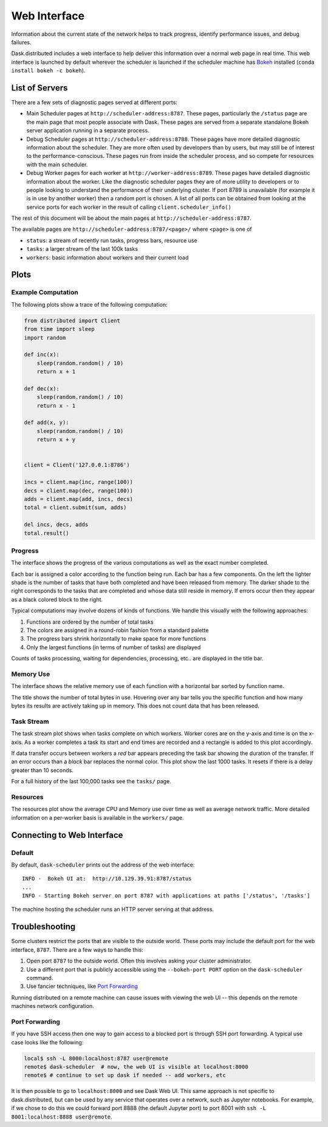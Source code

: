 Web Interface
=============

.. image:: https://raw.githubusercontent.com/dask/dask-org/master/images/daskboard.gif
   :alt: Dask Bokeh Dashboard
   :width: 80%

Information about the current state of the network helps to track progress,
identify performance issues, and debug failures.

Dask.distributed includes a web interface to help deliver this information over
a normal web page in real time.  This web interface is launched by default
wherever the scheduler is launched if the scheduler machine has Bokeh_
installed (``conda install bokeh -c bokeh``).

List of Servers
---------------

There are a few sets of diagnostic pages served at different ports:

*   Main Scheduler pages at ``http://scheduler-address:8787``.  These pages,
    particularly the ``/status`` page are the main page that most people
    associate with Dask.  These pages are served from a separate standalone
    Bokeh server application running in a separate process.
*   Debug Scheduler pages at ``http://scheduler-address:8788``.  These pages
    have more detailed diagnostic information about the scheduler.  They are
    more often used by developers than by users, but may still be of interest
    to the performance-conscious.  These pages run from inside the scheduler
    process, and so compete for resources with the main scheduler.
*   Debug Worker pages for each worker at ``http://worker-address:8789``.
    These pages have detailed diagnostic information about the worker.  Like the
    diagnostic scheduler pages they are of more utility to developers or to
    people looking to understand the performance of their underlying cluster.  If
    port 8789 is unavailable (for example it is in use by another worker) then a
    random port is chosen.  A list of all ports can be obtained from looking at
    the service ports for each worker in the result of calling
    ``client.scheduler_info()``

The rest of this document will be about the main pages at
``http://scheduler-address:8787``.

The available pages are ``http://scheduler-address:8787/<page>/`` where ``<page>`` is one of

- ``status``: a stream of recently run tasks, progress bars, resource use
- ``tasks``: a larger stream of the last 100k tasks
- ``workers``: basic information about workers and their current load

.. _Bokeh: http://bokeh.pydata.org/en/latest/

Plots
-----

Example Computation
~~~~~~~~~~~~~~~~~~~

The following plots show a trace of the following computation:

.. code-block:: python

   from distributed import Client
   from time import sleep
   import random

   def inc(x):
       sleep(random.random() / 10)
       return x + 1

   def dec(x):
       sleep(random.random() / 10)
       return x - 1

   def add(x, y):
       sleep(random.random() / 10)
       return x + y


   client = Client('127.0.0.1:8786')

   incs = client.map(inc, range(100))
   decs = client.map(dec, range(100))
   adds = client.map(add, incs, decs)
   total = client.submit(sum, adds)

   del incs, decs, adds
   total.result()

Progress
~~~~~~~~

The interface shows the progress of the various computations as well as the
exact number completed.

.. image:: https://raw.githubusercontent.com/dask/dask-org/master/images/bokeh-progress.gif
   :alt: Resources view of Dask web interface

Each bar is assigned a color according to the function being run.  Each bar
has a few components.  On the left the lighter shade is the number of tasks
that have both completed and have been released from memory.  The darker shade
to the right corresponds to the tasks that are completed and whose data still
reside  in memory.  If errors occur then they appear as a black colored block
to the right.

Typical computations may involve dozens of kinds of functions.  We handle this
visually with the following approaches:

1.  Functions are ordered by the number of total tasks
2.  The colors are assigned in a round-robin fashion from a standard palette
3.  The progress bars shrink horizontally to make space for more functions
4.  Only the largest functions (in terms of number of tasks) are displayed

.. image:: https://raw.githubusercontent.com/dask/dask-org/master/images/bokeh-progress-large.gif
   :alt: Progress bar plot of Dask web interface

Counts of tasks processing, waiting for dependencies, processing, etc.. are
displayed in the title bar.

Memory Use
~~~~~~~~~~

The interface shows the relative memory use of each function with a horizontal
bar sorted by function name.

.. image:: https://raw.githubusercontent.com/dask/dask-org/master/images/bokeh-memory-use.gif
   :alt: Memory use plot of Dask web interface

The title shows the number of total bytes in use.  Hovering over any bar
tells you the specific function and how many bytes its results are actively
taking up in memory.  This does not count data that has been released.

Task Stream
~~~~~~~~~~~

The task stream plot shows when tasks complete on which workers.  Worker cores
are on the y-axis and time is on the x-axis.  As a worker completes a task its
start and end times are recorded and a rectangle is added to this plot
accordingly.

.. image:: https://raw.githubusercontent.com/dask/dask-org/master/images/bokeh-task-stream.gif
   :alt: Task stream plot of Dask web interface

If data transfer occurs between workers a *red* bar appears preceding the
task bar showing the duration of the transfer.  If an error occurs than a
*black* bar replaces the normal color.  This plot show the last 1000 tasks.
It resets if there is a delay greater than 10 seconds.

For a full history of the last 100,000 tasks see the ``tasks/`` page.

Resources
~~~~~~~~~

The resources plot show the average CPU and Memory use over time as well as
average network traffic.  More detailed information on a per-worker basis is
available in the ``workers/`` page.

.. image:: https://raw.githubusercontent.com/dask/dask-org/master/images/bokeh-resources.gif
   :alt: Resources view of Dask web interface

Connecting to Web Interface
---------------------------

Default
~~~~~~~

By default, ``dask-scheduler`` prints out the address of the web interface::

   INFO -  Bokeh UI at:  http://10.129.39.91:8787/status
   ...
   INFO - Starting Bokeh server on port 8787 with applications at paths ['/status', '/tasks']

The machine hosting the scheduler runs an HTTP server serving at that address.


Troubleshooting
---------------

Some clusters restrict the ports that are visible to the outside world.  These
ports may include the default port for the web interface, ``8787``.  There are
a few ways to handle this:

1.  Open port ``8787`` to the outside world.  Often this involves asking your
    cluster administrator.
2.  Use a different port that is publicly accessible using the
    ``--bokeh-port PORT`` option on the ``dask-scheduler`` command.
3.  Use fancier techniques, like `Port Forwarding`_

.. _`Port Forwarding`: https://en.wikipedia.org/wiki/Port_forwarding
Running distributed on a remote machine can cause issues with viewing the web
UI -- this depends on the remote machines network configuration.


Port Forwarding
~~~~~~~~~~~~~~~

If you have SSH access then one way to gain access to a blocked port is through
SSH port forwarding. A typical use case looks like the following:

.. code:: bash

   local$ ssh -L 8000:localhost:8787 user@remote
   remote$ dask-scheduler  # now, the web UI is visible at localhost:8000
   remote$ # continue to set up dask if needed -- add workers, etc

It is then possible to go to ``localhost:8000`` and see Dask Web UI. This same approach is
not specific to dask.distributed, but can be used by any service that operates over a
network, such as Jupyter notebooks. For example, if we chose to do this we could
forward port 8888 (the default Jupyter port) to port 8001 with
``ssh -L 8001:localhost:8888 user@remote``.
